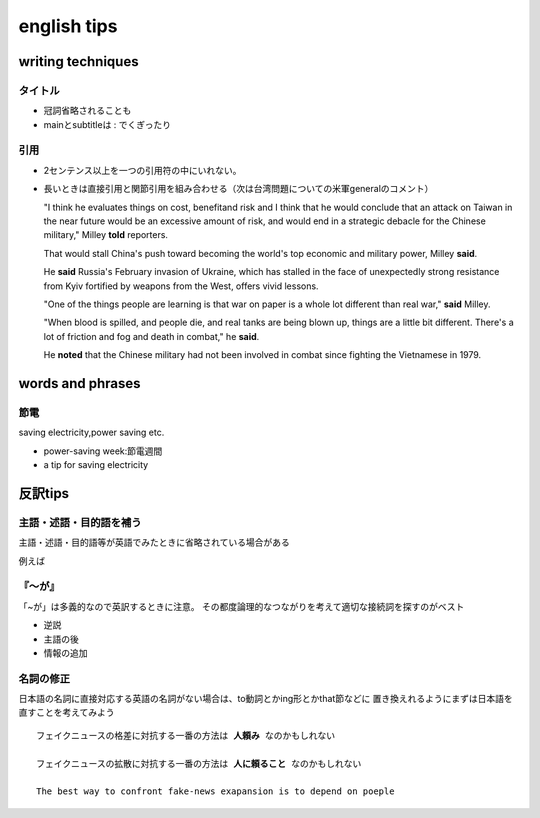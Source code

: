 ==================================
english tips
==================================

---------------------
writing techniques
---------------------

タイトル
==============
* 冠詞省略されることも

* mainとsubtitleは : でくぎったり


引用
=======================

* 2センテンス以上を一つの引用符の中にいれない。
* 長いときは直接引用と関節引用を組み合わせる（次は台湾問題についての米軍generalのコメント）


  "I think he evaluates things on cost, benefit\ and risk and I think that he would conclude that an attack on Taiwan in the near future would be an excessive amount of risk, and would end in a strategic debacle for the Chinese military," Milley **told** reporters.

  That would stall China's push toward becoming the world's top economic and military power, Milley **said**.

  He **said** Russia's February invasion of Ukraine, which has stalled in the face of unexpectedly strong resistance from Kyiv fortified by weapons from the West, offers vivid lessons.

  "One of the things people are learning is that war on paper is a whole lot different than real war," **said** Milley.
  
  "When blood is spilled, and people die, and real tanks are being blown up, things are a little bit different. There's a lot of friction and fog and death in combat," he **said**.
  
  He **noted** that the Chinese military had not been involved in combat since fighting the Vietnamese in 1979. 



------------------------
words and phrases
------------------------

節電
=============

saving electricity,power saving etc.

* power-saving week:節電週間
* a tip for saving electricity


-----------------------------------------
反訳tips
-----------------------------------------

主語・述語・目的語を補う
========================
主語・述語・目的語等が英語でみたときに省略されている場合がある

例えば

.. column:: 反訳練習時の注意

   NHKテキスト・単語帳など和訳付きの本を使う場合、和訳が英語の順になっていて
   今回のように補う必要な反訳できてしまうことがあるので注意。

   日本語新聞を見て英訳して、似た内容のjapantimesやnhk-worldと見比べて表現を見直すなどするのがいいかもしれない





『～が』
========
「~が」は多義的なので英訳するときに注意。
その都度論理的なつながりを考えて適切な接続詞を探すのがベスト

* 逆説
* 主語の後
* 情報の追加

名詞の修正
================
日本語の名詞に直接対応する英語の名詞がない場合は、to動詞とかing形とかthat節などに
置き換えれるようにまずは日本語を直すことを考えてみよう

.. parsed-literal::
  
   フェイクニュースの格差に対抗する一番の方法は **人頼み** なのかもしれない
   
   フェイクニュースの拡散に対抗する一番の方法は **人に頼ること** なのかもしれない

   The best way to confront fake-news exapansion is to depend on poeple


